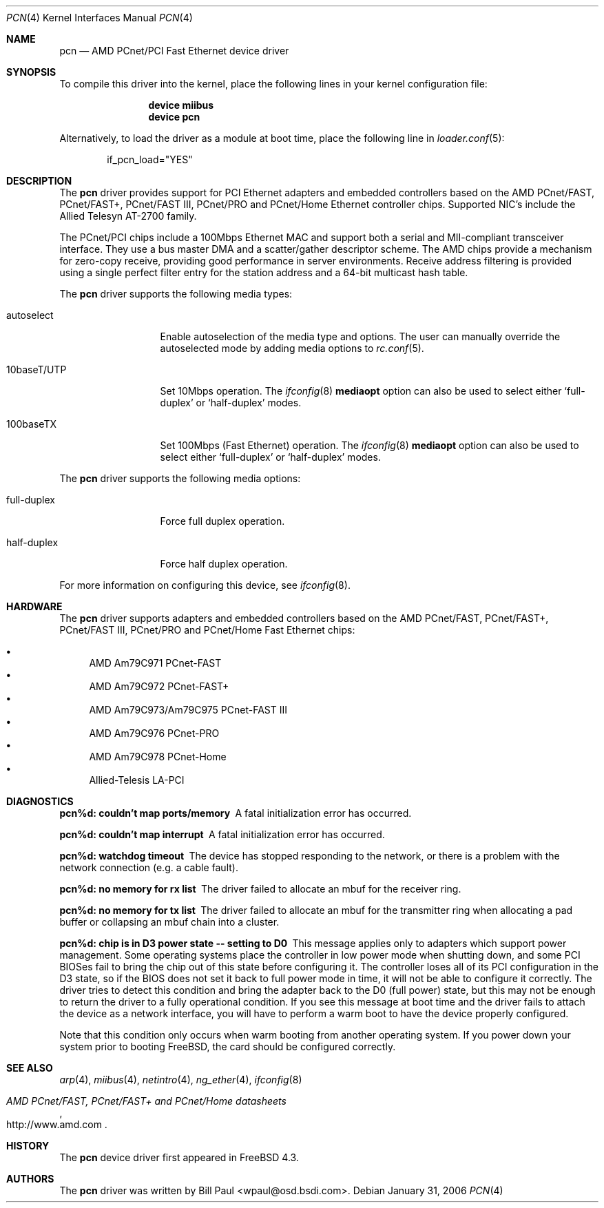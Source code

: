 .\" Copyright (c) Berkeley Software Design, Inc.
.\" Copyright (c) 1997, 1998, 1999, 2000
.\"	Bill Paul <wpaul@osd.bsdi.com>. All rights reserved.
.\"
.\" Redistribution and use in source and binary forms, with or without
.\" modification, are permitted provided that the following conditions
.\" are met:
.\" 1. Redistributions of source code must retain the above copyright
.\"    notice, this list of conditions and the following disclaimer.
.\" 2. Redistributions in binary form must reproduce the above copyright
.\"    notice, this list of conditions and the following disclaimer in the
.\"    documentation and/or other materials provided with the distribution.
.\" 3. All advertising materials mentioning features or use of this software
.\"    must display the following acknowledgement:
.\"	This product includes software developed by Bill Paul.
.\" 4. Neither the name of the author nor the names of any co-contributors
.\"    may be used to endorse or promote products derived from this software
.\"   without specific prior written permission.
.\"
.\" THIS SOFTWARE IS PROVIDED BY Bill Paul AND CONTRIBUTORS ``AS IS'' AND
.\" ANY EXPRESS OR IMPLIED WARRANTIES, INCLUDING, BUT NOT LIMITED TO, THE
.\" IMPLIED WARRANTIES OF MERCHANTABILITY AND FITNESS FOR A PARTICULAR PURPOSE
.\" ARE DISCLAIMED.  IN NO EVENT SHALL Bill Paul OR THE VOICES IN HIS HEAD
.\" BE LIABLE FOR ANY DIRECT, INDIRECT, INCIDENTAL, SPECIAL, EXEMPLARY, OR
.\" CONSEQUENTIAL DAMAGES (INCLUDING, BUT NOT LIMITED TO, PROCUREMENT OF
.\" SUBSTITUTE GOODS OR SERVICES; LOSS OF USE, DATA, OR PROFITS; OR BUSINESS
.\" INTERRUPTION) HOWEVER CAUSED AND ON ANY THEORY OF LIABILITY, WHETHER IN
.\" CONTRACT, STRICT LIABILITY, OR TORT (INCLUDING NEGLIGENCE OR OTHERWISE)
.\" ARISING IN ANY WAY OUT OF THE USE OF THIS SOFTWARE, EVEN IF ADVISED OF
.\" THE POSSIBILITY OF SUCH DAMAGE.
.\"
.\" $FreeBSD: releng/10.3/share/man/man4/pcn.4 235317 2012-05-12 03:25:46Z gjb $
.\"
.Dd January 31, 2006
.Dt PCN 4
.Os
.Sh NAME
.Nm pcn
.Nd "AMD PCnet/PCI Fast Ethernet device driver"
.Sh SYNOPSIS
To compile this driver into the kernel,
place the following lines in your
kernel configuration file:
.Bd -ragged -offset indent
.Cd "device miibus"
.Cd "device pcn"
.Ed
.Pp
Alternatively, to load the driver as a
module at boot time, place the following line in
.Xr loader.conf 5 :
.Bd -literal -offset indent
if_pcn_load="YES"
.Ed
.Sh DESCRIPTION
The
.Nm
driver provides support for PCI Ethernet adapters and embedded
controllers based on the AMD PCnet/FAST, PCnet/FAST+, PCnet/FAST III,
PCnet/PRO and PCnet/Home Ethernet controller chips.
Supported NIC's include the Allied Telesyn AT-2700 family.
.Pp
The PCnet/PCI chips include a 100Mbps Ethernet MAC and support
both a serial and MII-compliant transceiver interface.
They use a bus master DMA and a scatter/gather descriptor scheme.
The AMD chips provide a mechanism for zero-copy receive,
providing good performance in server environments.
Receive address filtering is provided using a single perfect filter entry
for the station address and a 64-bit multicast hash table.
.Pp
The
.Nm
driver supports the following media types:
.Bl -tag -width 10baseTXUTP
.It autoselect
Enable autoselection of the media type and options.
The user can manually override
the autoselected mode by adding media options to
.Xr rc.conf 5 .
.It 10baseT/UTP
Set 10Mbps operation.
The
.Xr ifconfig 8
.Cm mediaopt
option can also be used to select either
.Sq full-duplex
or
.Sq half-duplex
modes.
.It 100baseTX
Set 100Mbps (Fast Ethernet) operation.
The
.Xr ifconfig 8
.Cm mediaopt
option can also be used to select either
.Sq full-duplex
or
.Sq half-duplex
modes.
.El
.Pp
The
.Nm
driver supports the following media options:
.Bl -tag -width full-duplex
.It full-duplex
Force full duplex operation.
.It half-duplex
Force half duplex operation.
.El
.Pp
For more information on configuring this device, see
.Xr ifconfig 8 .
.Sh HARDWARE
The
.Nm
driver supports adapters and embedded controllers based on the AMD PCnet/FAST,
PCnet/FAST+, PCnet/FAST III, PCnet/PRO and PCnet/Home Fast Ethernet chips:
.Pp
.Bl -bullet -compact
.It
AMD Am79C971 PCnet-FAST
.It
AMD Am79C972 PCnet-FAST+
.It
AMD Am79C973/Am79C975 PCnet-FAST III
.It
AMD Am79C976 PCnet-PRO
.It
AMD Am79C978 PCnet-Home
.It
Allied-Telesis LA-PCI
.El
.Sh DIAGNOSTICS
.Bl -diag
.It "pcn%d: couldn't map ports/memory"
A fatal initialization error has occurred.
.It "pcn%d: couldn't map interrupt"
A fatal initialization error has occurred.
.It "pcn%d: watchdog timeout"
The device has stopped responding to the network, or there is a problem with
the network connection (e.g.\& a cable fault).
.It "pcn%d: no memory for rx list"
The driver failed to allocate an mbuf for the receiver ring.
.It "pcn%d: no memory for tx list"
The driver failed to allocate an mbuf for the transmitter ring when
allocating a pad buffer or collapsing an mbuf chain into a cluster.
.It "pcn%d: chip is in D3 power state -- setting to D0"
This message applies only to adapters which support power
management.
Some operating systems place the controller in low power
mode when shutting down, and some PCI BIOSes fail to bring the chip
out of this state before configuring it.
The controller loses all of
its PCI configuration in the D3 state, so if the BIOS does not set
it back to full power mode in time, it will not be able to configure it
correctly.
The driver tries to detect this condition and bring
the adapter back to the D0 (full power) state, but this may not be
enough to return the driver to a fully operational condition.
If
you see this message at boot time and the driver fails to attach
the device as a network interface, you will have to perform a
warm boot to have the device properly configured.
.Pp
Note that this condition only occurs when warm booting from another
operating system.
If you power down your system prior to booting
.Fx ,
the card should be configured correctly.
.El
.Sh SEE ALSO
.Xr arp 4 ,
.Xr miibus 4 ,
.Xr netintro 4 ,
.Xr ng_ether 4 ,
.Xr ifconfig 8
.Rs
.%T AMD PCnet/FAST, PCnet/FAST+ and PCnet/Home datasheets
.%U http://www.amd.com
.Re
.Sh HISTORY
The
.Nm
device driver first appeared in
.Fx 4.3 .
.Sh AUTHORS
The
.Nm
driver was written by
.An Bill Paul Aq wpaul@osd.bsdi.com .
